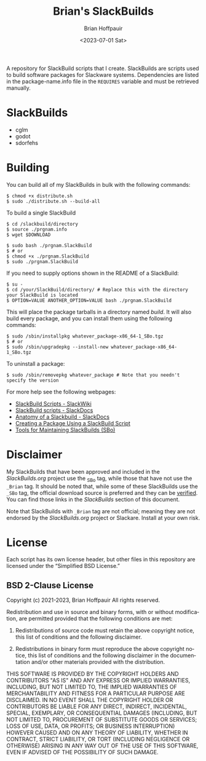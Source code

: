 #+TITLE: Brian's SlackBuilds
#+AUTHOR: Brian Hoffpauir
#+DATE: <2023-07-01 Sat>
#+EMAIL: bhoffpauirmail@gmail.com
#+DESCRIPTION: Brian's SlackBuilds README.
#+LANGUAGE: en
#+OPTIONS: toc:2

A repository for SlackBuild scripts that I create.  SlackBuilds are scripts used to build software packages for Slackware systems.  Dependencies are listed in the package-name.info file in the =REQUIRES= variable and must be retrieved manually.

* SlackBuilds

- cglm
- godot
- sdorfehs
  
#+BEGIN_COMMENT
SlackBuilds that have been submitted and approved for inclusion in the /SlackBuilds.org/ project under grouped under the *Official* list with a link to their corresponding page on the [[https://slackbuilds.org/][SlackBuilds]] website.

** Official

- cglm ([[https://slackbuilds.org/repository/15.0/][SlackBuilds.org - cglm]])
- sdorfehs ([[https://slackbuilds.org/repository/15.0/][SlackBuilds.org - sdorfehs]])
#+END_COMMENT

#+BEGIN_COMMENT
** Unofficial

- godot
#+END_COMMENT
  
* Building

You can build all of my SlackBuilds in bulk with the following commands:

#+BEGIN_SRC shell
$ chmod +x distribute.sh
$ sudo ./distribute.sh --build-all
#+END_SRC

To build a single SlackBuild

#+BEGIN_SRC shell
$ cd /slackbuild/directory
$ source ./prgnam.info
$ wget $DOWNLOAD

$ sudo bash ./prgnam.SlackBuild
$ # or
$ chmod +x ./prgnam.SlackBuild
$ sudo ./prgnam.SlackBuild
#+END_SRC

If you need to supply options shown in the README of a SlackBuild:

#+BEGIN_SRC shell
$ su -
$ cd /your/SlackBuild/directory/ # Replace this with the directory your SlackBuild is located
$ OPTION=VALUE ANOTHER_OPTION=VALUE bash ./prgnam.SlackBuild
#+END_SRC

This will place the package tarballs in a directory named /build/.  It will also build every package, and you can install them using the following commands:

#+BEGIN_SRC shell
$ sudo /sbin/installpkg whatever_package-x86_64-1_SBo.tgz
$ # or
$ sudo /sbin/upgradepkg --install-new whatever_package-x86_64-1_SBo.tgz
#+END_SRC

To uninstall a package:

#+BEGIN_SRC shell
$ sudo /sbin/removepkg whatever_package # Note that you needn't specify the version
#+END_SRC

For more help see the following webpages:
- [[https://www.slackwiki.com/SlackBuild_Scripts][SlackBuild Scripts - SlackWiki]]
- [[http://docs.slackware.com/slackware:slackbuild_scripts][SlackBuild scripts - SlackDocs]]
- [[https://docs.slackware.com/howtos:misc:anatomy_of_a_slackbuild][Anatomy of a Slackbuild - SlackDocs]]
- [[https://docs.slackware.com/howtos:slackware_admin:creating_a_package_using_a_slackbuild_script][Creating a Package Using a SlackBuild Script]]
- [[https://slackbuilds.org/repository/15.0/system/sbo-maintainer-tools/][Tools for Maintaining SlackBuilds (SBo)]]
  
* Disclaimer

My SlackBuilds that have been approved and included in the /SlackBuilds.org/ project use the _SBo tag, while those that have not use the =_Brian= tag.  It should be noted that, while some of these SlackBuilds use the =_SBo= tag, the official download source is preferred and they can be [[https://slackbuilds.org/faq/#asc][verified]].  You can find those links in the [[*SlackBuilds][SlackBuilds]] section of this document.

Note that SlackBuilds with =_Brian= tag are not official; meaning they are not endorsed by the /SlackBuilds.org/ project or Slackare.  Install at your own risk.

* License

Each script has its own license header, but other files in this repository are licensed under the “Simplified BSD License.”

** BSD 2-Clause License

Copyright (c) 2021-2023, Brian Hoffpauir
All rights reserved.

Redistribution and use in source and binary forms, with or without
modification, are permitted provided that the following conditions are met:

1. Redistributions of source code must retain the above copyright notice, this
   list of conditions and the following disclaimer.

2. Redistributions in binary form must reproduce the above copyright notice,
   this list of conditions and the following disclaimer in the documentation
   and/or other materials provided with the distribution.

THIS SOFTWARE IS PROVIDED BY THE COPYRIGHT HOLDERS AND CONTRIBUTORS "AS IS"
AND ANY EXPRESS OR IMPLIED WARRANTIES, INCLUDING, BUT NOT LIMITED TO, THE
IMPLIED WARRANTIES OF MERCHANTABILITY AND FITNESS FOR A PARTICULAR PURPOSE ARE
DISCLAIMED. IN NO EVENT SHALL THE COPYRIGHT HOLDER OR CONTRIBUTORS BE LIABLE
FOR ANY DIRECT, INDIRECT, INCIDENTAL, SPECIAL, EXEMPLARY, OR CONSEQUENTIAL
DAMAGES (INCLUDING, BUT NOT LIMITED TO, PROCUREMENT OF SUBSTITUTE GOODS OR
SERVICES; LOSS OF USE, DATA, OR PROFITS; OR BUSINESS INTERRUPTION) HOWEVER
CAUSED AND ON ANY THEORY OF LIABILITY, WHETHER IN CONTRACT, STRICT LIABILITY,
OR TORT (INCLUDING NEGLIGENCE OR OTHERWISE) ARISING IN ANY WAY OUT OF THE USE
OF THIS SOFTWARE, EVEN IF ADVISED OF THE POSSIBILITY OF SUCH DAMAGE.

